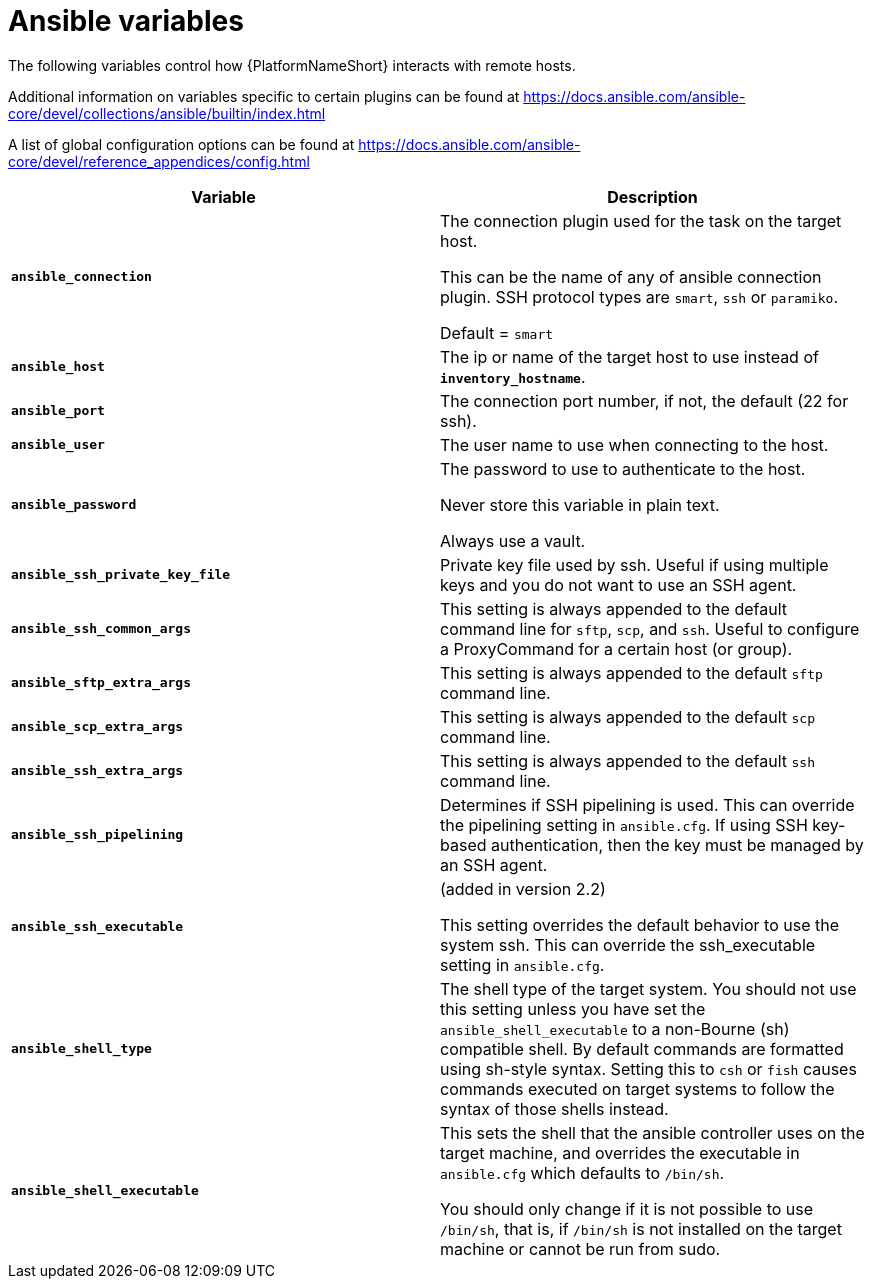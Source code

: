 [id="ref-ansible-inventory-variables"]

= Ansible variables

The following variables control how {PlatformNameShort} interacts with remote hosts.

Additional information on variables specific to certain plugins can be found at https://docs.ansible.com/ansible-core/devel/collections/ansible/builtin/index.html

A list of global configuration options can be found at https://docs.ansible.com/ansible-core/devel/reference_appendices/config.html

[cols="50%,50%",options="header"]
|====
| *Variable* | *Description*
| *`ansible_connection`* | The connection plugin used for the task on the target host.

This can be the name of any of ansible connection plugin. 
SSH protocol types are `smart`, `ssh` or `paramiko`. 

Default = `smart`
| *`ansible_host`* | The ip or name of the target host to use instead of *`inventory_hostname`*.
| *`ansible_port`* | The connection port number, if not, the default (22 for ssh).
| *`ansible_user`* | The user name to use when connecting to the host.
| *`ansible_password`* | The password to use to authenticate to the host. 

Never store this variable in plain text. 

Always use a vault.
| *`ansible_ssh_private_key_file`* | Private key file used by ssh. 
Useful if using multiple keys and you do not want to use an SSH agent.
| *`ansible_ssh_common_args`* | This setting is always appended to the default command line for `sftp`, `scp`, and `ssh`. 
Useful to configure a ProxyCommand for a certain host (or group).
| *`ansible_sftp_extra_args`* | This setting is always appended to the default `sftp` command line.
| *`ansible_scp_extra_args`* | This setting is always appended to the default `scp` command line.
| *`ansible_ssh_extra_args`* | This setting is always appended to the default `ssh` command line.
| *`ansible_ssh_pipelining`* | Determines if SSH pipelining is used. 
This can override the pipelining setting in `ansible.cfg`.
If using SSH key-based authentication, then the key must be managed by an SSH agent.
| *`ansible_ssh_executable`* | (added in version 2.2)

This setting overrides the default behavior to use the system ssh. 
This can override the ssh_executable setting in `ansible.cfg`.
| *`ansible_shell_type`* | The shell type of the target system. 
You should not use this setting unless you have set the `ansible_shell_executable` to a non-Bourne (sh) compatible shell. 
By default commands are formatted using sh-style syntax. 
Setting this to `csh` or `fish` causes commands executed on target systems to follow the syntax of those shells instead.
| *`ansible_shell_executable`* | This sets the shell that the ansible controller uses on the target machine, and overrides the executable in `ansible.cfg` which defaults to `/bin/sh`. 

You should only change if it is not possible to use `/bin/sh`, that is, if `/bin/sh` is not installed on the target machine or cannot be run from sudo.
|====